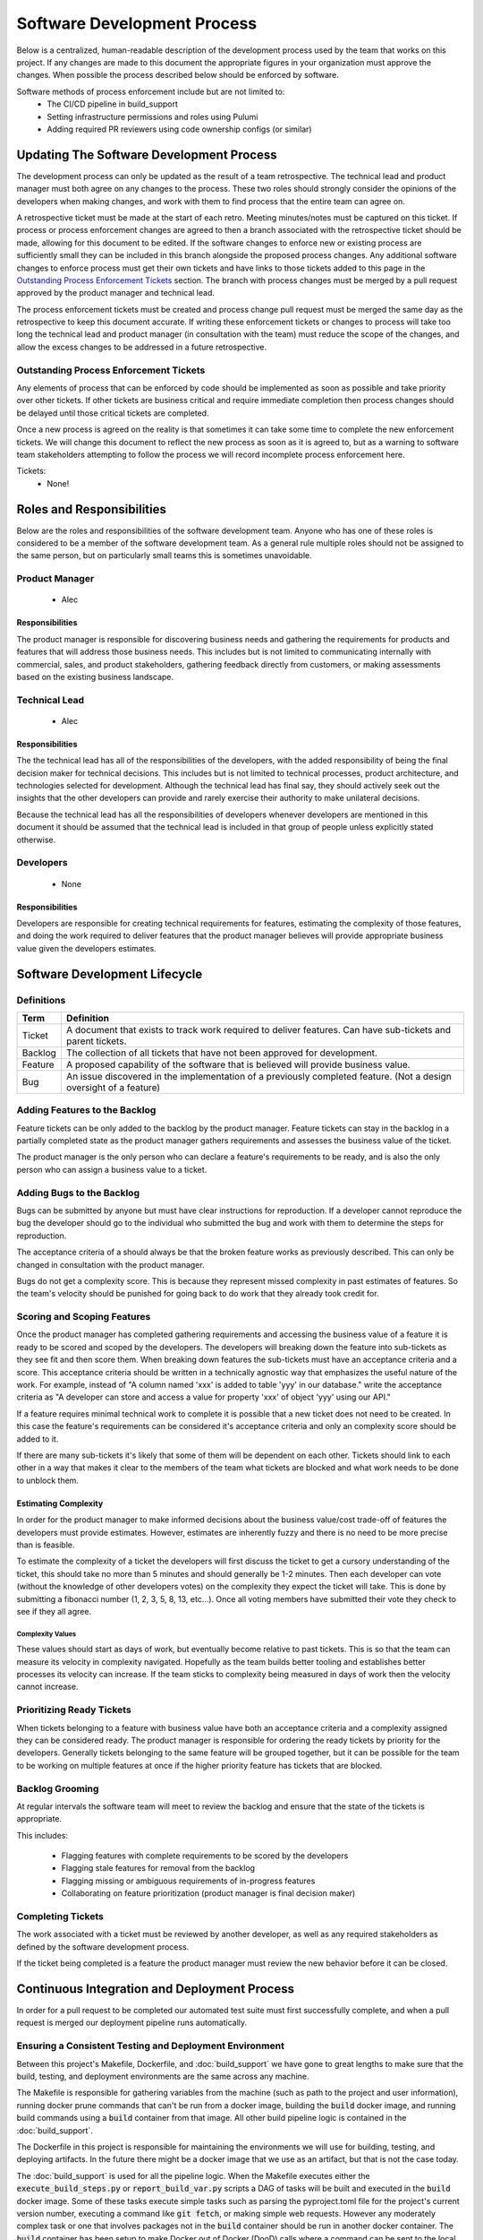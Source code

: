 Software Development Process
============================

Below is a centralized, human-readable description of the development process used by
the team that works on this project.  If any changes are made to this document the
appropriate figures in your organization must approve the changes.  When possible the
process described below should be enforced by software.

Software methods of process enforcement include but are not limited to:
 - The CI/CD pipeline in build_support
 - Setting infrastructure permissions and roles using Pulumi
 - Adding required PR reviewers using code ownership configs (or similar)

Updating The Software Development Process
-----------------------------------------

The development process can only be updated as the result of a team retrospective.  The
technical lead and product manager must both agree on any changes to the process.  These
two roles should strongly consider the opinions of the developers when making changes,
and work with them to find process that the entire team can agree on.

A retrospective ticket must be made at the start of each retro.  Meeting minutes/notes
must be captured on this ticket.  If process or process enforcement changes are agreed
to then a branch associated with the retrospective ticket should be made, allowing for
this document to be edited.  If the software changes to enforce new or existing process
are sufficiently small they can be included in this branch alongside the proposed
process changes.  Any additional software changes to enforce process must get their own
tickets and have links to those tickets added to this page in the
`Outstanding Process Enforcement Tickets`_ section.  The branch with process changes
must be merged by a pull request approved by the product manager and technical lead.

The process enforcement tickets must be created and process change pull request must be
merged the same day as the retrospective to keep this document accurate.  If writing
these enforcement tickets or changes to process will take too long the technical lead
and product manager (in consultation with the team) must reduce the scope of the
changes, and allow the excess changes to be addressed in a future retrospective.

Outstanding Process Enforcement Tickets
~~~~~~~~~~~~~~~~~~~~~~~~~~~~~~~~~~~~~~~

Any elements of process that can be enforced by code should be implemented as soon as
possible and take priority over other tickets.  If other tickets are business critical
and require immediate completion then process changes should be delayed until those
critical tickets are completed.

Once a new process is agreed on the reality is that sometimes it can take some time
to complete the new enforcement tickets.  We will change this document to reflect the
new process as soon as it is agreed to, but as a warning to software team stakeholders
attempting to follow the process we will record incomplete process enforcement here.

Tickets:
 - None!


Roles and Responsibilities
--------------------------

Below are the roles and responsibilities of the software development team.  Anyone who
has one of these roles is considered to be a member of the software development team.
As a general rule multiple roles should not be assigned to the same person, but on
particularly small teams this is sometimes unavoidable.

Product Manager
~~~~~~~~~~~~~~~
    - Alec

Responsibilities
^^^^^^^^^^^^^^^^

The product manager is responsible for discovering business needs and gathering the
requirements for products and features that will address those business needs.  This
includes but is not limited to communicating internally with commercial, sales, and
product stakeholders, gathering feedback directly from customers, or making assessments
based on the existing business landscape.

Technical Lead
~~~~~~~~~~~~~~
    - Alec

Responsibilities
^^^^^^^^^^^^^^^^

The the technical lead has all of the responsibilities of the developers, with the
added responsibility of being the final decision maker for technical decisions.  This
includes but is not limited to technical processes, product architecture, and
technologies selected for development.  Although the technical lead has final say, they
should actively seek out the insights that the other developers can provide and rarely
exercise their authority to make unilateral decisions.

Because the technical lead has all the responsibilities of developers whenever
developers are mentioned in this document it should be assumed that the technical lead
is included in that group of people unless explicitly stated otherwise.

Developers
~~~~~~~~~~
    - None

Responsibilities
^^^^^^^^^^^^^^^^

Developers are responsible for creating technical requirements for features, estimating
the complexity of those features, and doing the work required to deliver features that
the product manager believes will provide appropriate business value given the
developers estimates.


Software Development Lifecycle
------------------------------

Definitions
~~~~~~~~~~~
.. list-table::
   :widths: auto
   :header-rows: 1

   * - Term
     - Definition
   * - Ticket
     - A document that exists to track work required to deliver features.  Can have
       sub-tickets and parent tickets.
   * - Backlog
     - The collection of all tickets that have not been approved for development.
   * - Feature
     - A proposed capability of the software that is believed will provide business
       value.
   * - Bug
     - An issue discovered in the implementation of a previously completed feature. (Not
       a design oversight of a feature)


Adding Features to the Backlog
~~~~~~~~~~~~~~~~~~~~~~~~~~~~~~
Feature tickets can be only added to the backlog by the product manager.  Feature
tickets can stay in the backlog in a partially completed state as the product manager
gathers requirements and assesses the business value of the ticket.

The product manager is the only person who can declare a feature's requirements to be
ready, and is also the only person who can assign a business value to a ticket.

Adding Bugs to the Backlog
~~~~~~~~~~~~~~~~~~~~~~~~~~

Bugs can be submitted by anyone but must have clear instructions for reproduction.  If
a developer cannot reproduce the bug the developer should go to the individual who
submitted the bug and work with them to determine the steps for reproduction.

The acceptance criteria of a should always be that the broken feature works as
previously described.  This can only be changed in consultation with the product
manager.

Bugs do not get a complexity score.  This is because they represent missed complexity
in past estimates of features.  So the team's velocity should be punished for going back
to do work that they already took credit for.

Scoring and Scoping Features
~~~~~~~~~~~~~~~~~~~~~~~~~~~~

Once the product manager has completed gathering requirements and accessing the business
value of a feature it is ready to be scored and scoped by the developers.  The
developers will breaking down the feature into sub-tickets as they see fit and then
score them.  When breaking down features the sub-tickets must have an acceptance
criteria and a score.  This acceptance criteria should be written in a technically
agnostic way that emphasizes the useful nature of the work.   For example, instead of
"A column named 'xxx' is added to table 'yyy' in our database." write the acceptance
criteria as "A developer can store and access a value for property 'xxx' of object 'yyy'
using our API."

If a feature requires minimal technical work to complete it is possible that a new
ticket does not need to be created.  In this case the feature's requirements can be
considered it's acceptance criteria and only an complexity score should be added to it.

If there are many sub-tickets it's likely that some of them will be dependent on
each other.  Tickets should link to each other in a way that makes it clear to the
members of the team what tickets are blocked and what work needs to be done to unblock
them.

Estimating Complexity
^^^^^^^^^^^^^^^^^^^^^
In order for the product manager to make informed decisions about the business
value/cost trade-off of features the developers must provide estimates.  However,
estimates are inherently fuzzy and there is no need to be more precise than is feasible.

To estimate the complexity of a ticket the developers will first discuss the ticket to
get a cursory understanding of the ticket, this should take no more than 5 minutes and
should generally be 1-2 minutes.  Then each developer can vote (without the knowledge of
other developers votes) on the complexity they expect the ticket will take.  This is
done by submitting a fibonacci number (1, 2, 3, 5, 8, 13, etc...).  Once all voting members have
submitted their vote they check to see if they all agree.

Complexity Values
'''''''''''''''''
These values should start as days of work, but eventually become relative to past
tickets.  This is so that the team can measure its velocity in complexity navigated.
Hopefully as the team builds better tooling and establishes better processes its
velocity can increase.  If the team sticks to complexity being measured in days of work
then the velocity cannot increase.

Prioritizing Ready Tickets
~~~~~~~~~~~~~~~~~~~~~~~~~~

When tickets belonging to a feature with business value have both an acceptance criteria
and a complexity assigned they can be considered ready.  The product manager is responsible
for ordering the ready tickets by priority for the developers.  Generally tickets
belonging to the same feature will be grouped together, but it can be possible for
the team to be working on multiple features at once if the higher priority feature has
tickets that are blocked.

Backlog Grooming
~~~~~~~~~~~~~~~~

At regular intervals the software team will meet to review the backlog and ensure that
the state of the tickets is appropriate.

This includes:

 - Flagging features with complete requirements to be scored by the developers
 - Flagging stale features for removal from the backlog
 - Flagging missing or ambiguous requirements of in-progress features
 - Collaborating on feature prioritization (product manager is final decision maker)

Completing Tickets
~~~~~~~~~~~~~~~~~~

The work associated with a ticket must be reviewed by another developer, as well as any
required stakeholders as defined by the software development process.

If the ticket being completed is a feature the product manager must review the new
behavior before it can be closed.


Continuous Integration and Deployment Process
---------------------------------------------

In order for a pull request to be completed our automated test suite must first
successfully complete, and when a pull request is merged our deployment pipeline runs
automatically.

Ensuring a Consistent Testing and Deployment Environment
~~~~~~~~~~~~~~~~~~~~~~~~~~~~~~~~~~~~~~~~~~~~~~~~~~~~~~~~

Between this project's Makefile, Dockerfile, and :doc:`build_support` we have gone
to great lengths to make sure that the build, testing, and deployment environments are
the same across any machine.

The Makefile is responsible for gathering variables from the machine (such as path to
the project and user information), running docker prune commands that can't be run from
a docker image, building the :code:`build` docker image, and running build commands
using a :code:`build` container from that image.  All other build pipeline logic is
contained in the :doc:`build_support`.

The Dockerfile in this project is responsible for maintaining the environments we will
use for building, testing, and deploying artifacts.  In the future there might be a
docker image that we use as an artifact, but that is not the case today.

The :doc:`build_support` is used for all the pipeline logic.  When the Makefile executes
either the :code:`execute_build_steps.py` or :code:`report_build_var.py` scripts a DAG
of tasks will be built and executed in the :code:`build` docker image.  Some of these
tasks execute simple tasks such as parsing the pyproject.toml file for the project's
current version number, executing a command like :code:`git fetch`, or making simple
web requests.  However any moderately complex task or one that involves packages not in
the :code:`build` container should be run in another docker container.  The
:code:`build` container has been setup to make Docker out of Docker (DooD) calls where
a command can be sent to the local machine's docker daemon and executed outside of the
:code:`build` container in another container.  The docker container that is chosen to
execute the commands is coded into the :doc:`build_support`'s code.

This system should allow for the build, testing, and deployment of our project to be
done in consistent environments across all \*nix based platforms.

Automated Testing and Style Enforcement
~~~~~~~~~~~~~~~~~~~~~~~~~~~~~~~~~~~~~~~

Below is a description of the tests we run automatically in order for a pull request to
be allowed to merge.

Check if Project Version is Valid
^^^^^^^^^^^^^^^^^^^^^^^^^^^^^^^^^

The first step in pushing artifacts during our deployment process is to tag the current
commit with the projects version (located in the :code:`pyproject.toml` file).  Because
of this we enforce the following checks on the project's version.

- There are no existing tags in our git repo that match the project's version
- If we are deploying from the :code:`main` branch we ensure the version follows the
  standard `SemVer <https://semver.org>`_ format. :code:`MAJOR.MINOR.PATCH`
- If we are deploying from any other branch we ensure the version follows our standard
  for dev versions. :code:`MAJOR.MINOR.PATCH-dev.ATTEMPT`

Major, Minor, Patch, and Attempt should all be integer numbers.

Check the Structure of the README.md
^^^^^^^^^^^^^^^^^^^^^^^^^^^^^^^^^^^^

We check that the :code:`README.md` of this project has exactly the headers we expect,
and that the sections for those headers have some contents.

When running tests on any branch other than :code:`main` we test to make sure that all
URLs used in hyperlinks point to a valid website.

Check the Contents of "docs" RST Files
^^^^^^^^^^^^^^^^^^^^^^^^^^^^^^^^^^^^^^

We have some tests for a few of the :code:`docs` files to ensure that we don't forget to
update them when required to.

subprojects.rst
'''''''''''''''

We check to make sure that each subproject has a section in this file, and that the ones
with python source files have a link to the sphinx generated documentation of their
sources.

subproject_code_docs.rst
''''''''''''''''''''''''

We check to make sure there is a link to the sphinx generated documentation of every
subproject with source code.

General Python Package Validation Strategy
^^^^^^^^^^^^^^^^^^^^^^^^^^^^^^^^^^^^^^^^^^

There is a general validation strategy that the following python packages go through:
 - :doc:`build_support`
 - :doc:`pulumi`
 - :doc:`template_python_project`
 - :code:`process_and_style_enforcement`

Each package generates reports during validation that are placed in
:code:`build/{package_name}/reports`.

For some packages it is inappropriate or incoherent to execute some steps of the
validation process.  Those packages will be explicitly called out when describing the
steps of the validation process.

Ruff
''''
All python files are formatted and linted using the
`Ruff <https://docs.astral.sh/ruff/>`_ tool.  The tool's version and settings are
controlled in :code:`pyproject.toml`.  When we change versions of this tool we set it up
so that all stable rules are run, and unstable rules are skipped.

When running on test code we also turn off pydocstyle (D) and flake8-boolean-trap (FBT)
rules, because they are onerous to enforce and provide very little benefit in test code.

Testing Source Code
'''''''''''''''''''
We require 100% code coverage and all tests to pass.  Test reports are generated and put
into the appropriate report folder.


The :code:`process_and_style_enforcement` package in this project consists entirely of
test code that is run to enforce our development practices.  There is no source code to
test.


MyPy Type Enforcement Tests
'''''''''''''''''''''''''''

We run :code:`mypy` on every package to ensure that typing in enforced.

Bandit Security Tests
'''''''''''''''''''''''''''

We run :code:`bandit` on the source folder of each package to ensure there are no
unknown security threats in our code.  Low risk threats can be specifically disabled
using comments if both the exact threat rule is listed and an explanation is given
about why we don't believe this threat is applicable to our code.

Reports for each package are generated and put into the appropriate report folder.

The :code:`process_and_style_enforcement` package has no source code to test.

Complete Docstring Tests
''''''''''''''''''''''''
Our docstrings get parsed by :code:`sphinx` and turned into web pages, and so we have
added additional docstring enforcement tests not covered by Ruff's pydocstyle (D) rules.

For all packages with a src folder we enforce the following checks for each python
element's docstring:

Packages
........

  * A :code:`SubPackages` section exists where each subpackage in the package is given a
    description, if there are any subpackages.
  * A :code:`Modules` section exists where each module in the package is given a
    description, if there are any modules.

Modules
.......

  * A :code:`Attributes` section exists where each non-function and non-class element of
    the module is described, if there are any it the module.

Functions and Methods
.....................

  * An :code:`Args` section exists where the function or methods arguments are given a
    description.
  * Either a :code:`Returns` or :code:`Yields` section exists where the result of the
    function or method is described.

The :code:`process_and_style_enforcement` package has no source code and is not subject
to these standards.


Deployment Process
~~~~~~~~~~~~~~~~~~

Deployment process to be described when we figure out how we will push artifacts.

Tagging Commits with the Project Version
^^^^^^^^^^^^^^^^^^^^^^^^^^^^^^^^^^^^^^^^

Before we push any other artifacts we tag the current commit with our project version.
This ensures that if any artifacts experience issues when being used we can figure out
exactly what code was used to create them.

When tagging commits we first check to see if there are any uncommitted changes in our
working environment.  These changes would have been used when testing, so we commit them
with an automatically generated commit message before tagging the commit.  This should
only be relevant for DEV versions, because :code:`main` can only be updated by pull
requests.
